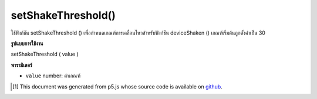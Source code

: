 .. raw:: html

	<script src="https://sketch.netpie.io/widget/p5-widget.js"></script>

setShakeThreshold()
===================

ใช้ฟังก์ชัน setShakeThreshold () เพื่อกำหนดเกณฑ์การเคลื่อนไหวสำหรับฟังก์ชัน deviceShaken () เกณฑ์เริ่มต้นถูกตั้งค่าเป็น 30

.. The setShakeThreshold() function is used to set the movement threshold for
.. the deviceShaken() function. The default threshold is set to 30.

**รูปแบบการใช้งาน**

setShakeThreshold ( value )

**พารามิเตอร์**

- ``value``  number: ค่าเกณฑ์

.. ``value``  number: The threshold value

..  [#f1] This document was generated from p5.js whose source code is available on `github <https://github.com/processing/p5.js>`_.
